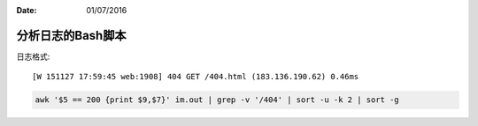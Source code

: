 :Date: 01/07/2016

分析日志的Bash脚本
===================

日志格式::

    [W 151127 17:59:45 web:1908] 404 GET /404.html (183.136.190.62) 0.46ms

.. code:: bash

    awk '$5 == 200 {print $9,$7}' im.out | grep -v '/404' | sort -u -k 2 | sort -g
